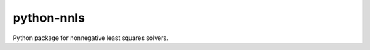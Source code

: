 .. -*- mode: rst -*-

python-nnls
===========

Python package for nonnegative least squares solvers.
